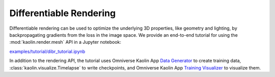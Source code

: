 .. _diff_render:

Differentiable Rendering
========================

.. image:: ../img/clock.gif

Differentiable rendering can be used to optimize the underlying 3D properties, like geometry and lighting, by backpropagating gradients from the loss in the image space. We provide an end-to-end tutorial for using the :mod:`kaolin.render.mesh` API in a Jupyter notebook:

`examples/tutorial/dibr_tutorial.ipynb <https://github.com/NVIDIAGameWorks/kaolin/blob/master/examples/tutorial/dibr_tutorial.ipynb>`_

In addition to the rendering API, the tutorial uses Omniverse Kaolin App `Data Generator <https://docs.omniverse.nvidia.com/app_kaolin/app_kaolin/user_manual.html#data-generator>`_ to create training data, :class:`kaolin.visualize.Timelapse` to write checkpoints, and
Omniverse Kaolin App `Training Visualizer <https://docs.omniverse.nvidia.com/app_kaolin/app_kaolin/user_manual.html#training-visualizer>`_ to visualize them.